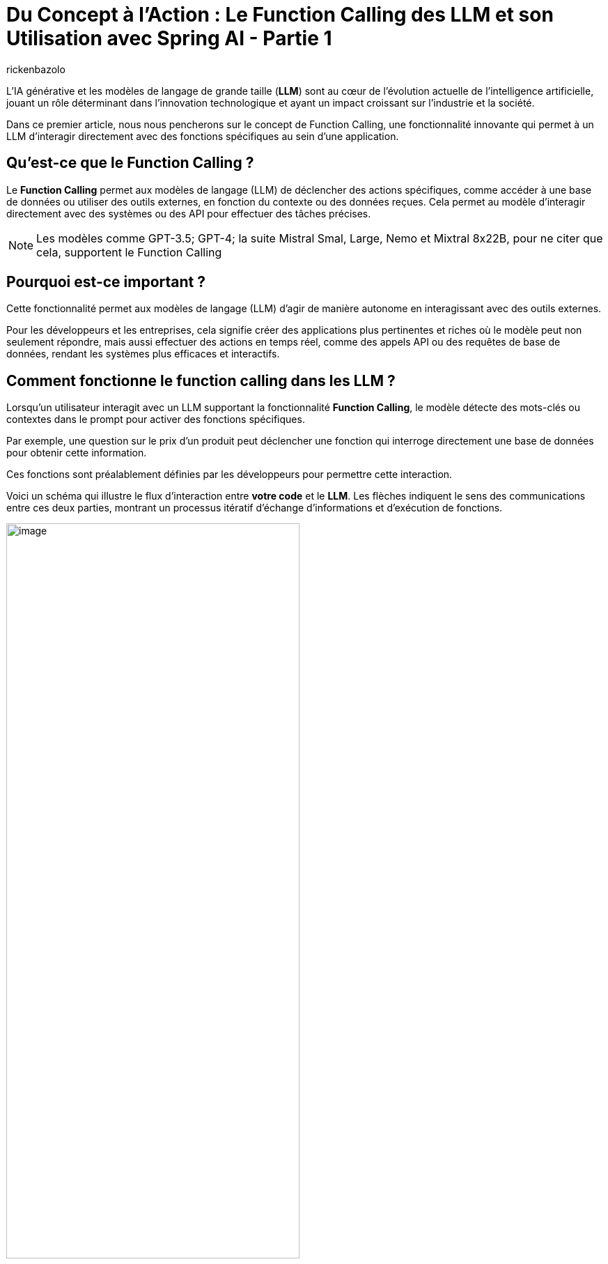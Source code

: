 = Du Concept à l'Action : Le Function Calling des LLM et son Utilisation avec Spring AI - Partie 1
:page-navtitle:Du Concept à l'Action : Le Function Calling des LLM et son Utilisation avec Spring AI - Partie 1
:page-excerpt: Ce premier article introduit le concept de Function Calling dans les LLM, expliquant comment il permet à ces modèles d'exécuter des actions concrètes en appelant des fonctions spécifiques.
:layout: post
:author: rickenbazolo
:page-tags: [IA, LLM, FunctionCalling, agentAI, tools]
:docinfo: shared-footer
:page-vignette: function_calling_llm_partie1.jpg
:page-vignette-licence: 'Image générée par l'IA'
:page-liquid:
:showtitle:
:page-categories: software llm news

L’IA générative et les modèles de langage de grande taille (*LLM*) sont au cœur de l'évolution actuelle de l'intelligence artificielle, jouant un rôle déterminant dans l'innovation technologique et ayant un impact croissant sur l'industrie et la société.


Dans ce premier article, nous nous pencherons sur le concept de Function Calling, une fonctionnalité innovante qui permet à un LLM d'interagir directement avec des fonctions spécifiques au sein d'une application.

== Qu'est-ce que le Function Calling ?
Le *Function Calling* permet aux modèles de langage (LLM) de déclencher des actions spécifiques, comme accéder à une base de données ou utiliser des outils externes, en fonction du contexte ou des données reçues.
Cela permet au modèle d'interagir directement avec des systèmes ou des API pour effectuer des tâches précises.

NOTE: Les modèles comme GPT-3.5; GPT-4; la suite Mistral Smal, Large, Nemo et Mixtral 8x22B, pour ne citer que cela, supportent le Function Calling

== Pourquoi est-ce important ?

Cette fonctionnalité permet aux modèles de langage (LLM) d'agir de manière autonome en interagissant avec des outils externes.


Pour les développeurs et les entreprises, cela signifie créer des applications plus pertinentes et riches où le modèle peut non seulement répondre, mais aussi effectuer des actions en temps réel, comme des appels API ou des requêtes de base de données, rendant les systèmes plus efficaces et interactifs.

== Comment fonctionne le function calling dans les LLM ?

Lorsqu'un utilisateur interagit avec un LLM supportant la fonctionnalité *Function Calling*, le modèle détecte des mots-clés ou contextes dans le prompt pour activer des fonctions spécifiques.

Par exemple, une question sur le prix d'un produit peut déclencher une fonction qui interroge directement une base de données pour obtenir cette information.


Ces fonctions sont préalablement définies par les développeurs pour permettre cette interaction.


Voici un schéma qui illustre le flux d'interaction entre *votre code* et le *LLM*. Les flèches indiquent le sens des communications entre ces deux parties, montrant un processus itératif d'échange d'informations et d'exécution de fonctions.

image::rickenbazolo/function_calling_llm/function_calling.png[image,width=70%,align="center"]

** `(1)` Votre application envoie une requête au LLM contenant votre prompt ainsi que les définitions des fonctions que le LLM peut appeler.
** `(2)` Le LLM évalue si une réponse directe est nécessaire ou si une ou plusieurs fonctions devraient être invoquées.
** `(3)` Le LLM indique à votre application quelle fonction exécuter et quels arguments utiliser.
** `(4)` Votre application exécute la fonction en utilisant les arguments fournis.
** `(5)` Enfin, votre application transmet au LLM le résultat de l'exécution pour qu'il puisse poursuivre le traitement ou formuler une réponse.

NOTE: Le LLM n'exécute pas directement les fonctions. À l'étape `(3)`, il se contente de fournir les paramètres nécessaires pour que votre application puisse appeler la fonction. Votre code reste en contrôle total et décide d'exécuter ou non la fonction indiquée.


Dans un contexte conversationnel, le modèle passe d'une simple réponse textuelle à une interaction active, où il peut appeler automatiquement des fonctions spécifiques, comme obtenir et interpréter des données pour fournir une réponse précise.
Par exemple dans le cadre de la gestion du statut d’un produit, voici une interaction utilisant le Function Calling :

`*Utilisateur*` : Quel est le statut de la commande du produit Z ?


`*Assistant virtuel*` : Je vais vérifier ça pour vous.


_À ce moment-là, au lieu de simplement répondre par une estimation ou une réponse générique, l’assistant appelle automatiquement une fonction connectée à votre système de gestion des commandes. Cette fonction récupère en temps réel les données liées au produit Z, comme l’état actuel de l’expédition, la date estimée de livraison, et toute autre information pertinente._


`*Assistant virtuel*` : Le produit Z est actuellement en cours de préparation. La livraison est prévue pour le 31 août. Vous serez notifié dès que l’expédition sera effectuée.


Voici un shémas qui illustre le fonctionnement du *Function Calling* dans un contexte conversationnel :

image::rickenbazolo/function_calling_llm/function_calling_conversation.png[image,width=70%,align="center"]

== Les avantages du Function Calling

Nous pouvons décrire les avantages du Function Calling de manière simple : il permet aux entreprises d'automatiser efficacement des tâches complexes tout en offrant aux développeurs une intégration flexible et un contrôle précis sur les actions exécutées par les modèles.

NOTE: Les développeurs peuvent intégrer des modèles de langage dans leurs applications avec des fonctions prédéfinies, ce qui simplifie le développement d’applications complexes.


Les LLM traditionnels génèrent uniquement du texte, tandis que le Function Calling permet à ces modèles de déclencher des actions spécifiques.
Cela élargit les possibilités d'automatisation et d'intégration dans les systèmes existants, rendant les LLM plus interactifs et adaptés aux processus métiers complexes.
Les entreprises peuvent ainsi mieux contrôler et superviser ces actions, facilitant leur intégration dans leurs processus.

== Cas d'usage Théoriques

Le Function Calling peut transformer divers secteurs en automatisant des processus critiques :


*Test applicatif* : Automatisation des scénarios de test et exécution conditionnelle des tests en fonction des résultats, optimisant les cycles de développement.


*Banque et finance* : Traitement rapide des demandes de prêt et détection en temps réel des fraudes, améliorant la sécurité et l'efficacité.


*Service client, suivi des commandes* : En réponse aux requêtes des clients, le LLM peut appeler des fonctions pour vérifier l'état des commandes, mettre à jour les informations d'expédition ou annuler une commande, améliorant ainsi l'efficacité du support client.


*Santé, planification de rendez-vous médicaux* : Le LLM peut gérer les rendez-vous en vérifiant la disponibilité des médecins, en réservant des créneaux, et en envoyant des confirmations aux patients, réduisant ainsi la charge du secrétariat.


Ces cas d'usage illustrent comment le Function Calling peut être appliqué pour améliorer l'efficacité, la réactivité et la précision dans divers secteurs, rendant les opérations plus fluides et les expériences utilisateur plus agréables.

== Fuction Calling, Tools et Agents IA

Le Function Calling représente un lien essentiel entre les capacités conversationnelles des modèles de language de grande taille (LLM) et l'accès à des fonctionnalités techniques spécialisées via des outils (*Tools*) externes.
Ce mécanisme permet aux LLM de dépasser leur rôle traditionnel de simples générateurs de texte pour devenir de véritables *Agents IA*, _des entités capables de comprendre une intention, de mobiliser le bon outil, et d'exécuter une action précise pour atteindre un résultat optimal._

Les tools désignent des outils spécialisés (comme des APIs, des bases de données ou des scripts) que les LLM peuvent appeler pour effectuer des actions spécifiques en fonction du contexte ou des données reçues.


== Conclusion

Le Function Calling relie les LLM (Large Language Models) au concept des agents IA en leur permettant de devenir plus autonomes et actifs dans les systèmes. Grâce à cette fonctionnalité, les LLM ne se contentent plus de comprendre et répondre les demandes des utilisateurs, mais peuvent aussi exécuter des actions en appelant des fonctions spécifiques. Cela les transforme en véritables agents intelligents, capables de gérer des tâches complexes, de s'adapter aux contextes variés, et de mieux interagir avec les systèmes informatiques. Cette autonomie, tout en restant sous le contrôle des développeurs, fait des LLM avec Function Calling un outil puissant pour créer des agents IA avancés. *Dans le second article, nous explorerons comment intégrer le Function Calling dans une application Java avec Spring AI.*